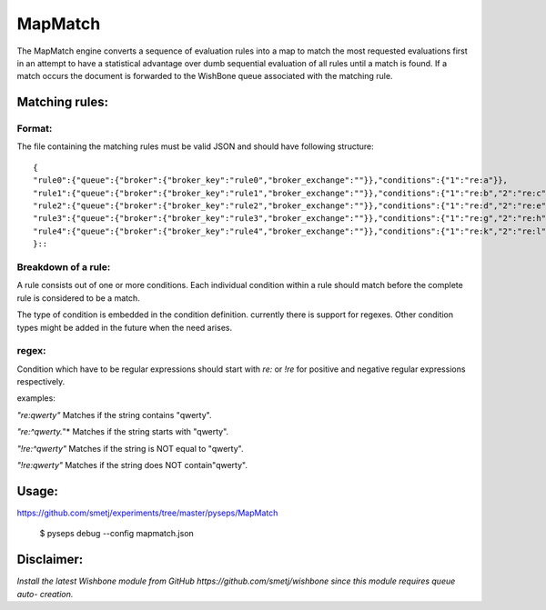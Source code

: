 MapMatch
========

The MapMatch engine converts a sequence of evaluation rules into a map to
match the most requested evaluations first in an attempt to have a statistical
advantage over dumb sequential evaluation of all rules until a match is found.
If a match occurs the document is forwarded to the WishBone queue associated
with the matching rule.

Matching rules:
---------------

Format:
~~~~~~~

The file containing the matching rules must be valid JSON and should have
following structure:

::

	{
	"rule0":{"queue":{"broker":{"broker_key":"rule0","broker_exchange":""}},"conditions":{"1":"re:a"}},
	"rule1":{"queue":{"broker":{"broker_key":"rule1","broker_exchange":""}},"conditions":{"1":"re:b","2":"re:c"}},
	"rule2":{"queue":{"broker":{"broker_key":"rule2","broker_exchange":""}},"conditions":{"1":"re:d","2":"re:e","3":"re:f"}},
	"rule3":{"queue":{"broker":{"broker_key":"rule3","broker_exchange":""}},"conditions":{"1":"re:g","2":"re:h","3":"re:i","4":"re:j"}},
	"rule4":{"queue":{"broker":{"broker_key":"rule4","broker_exchange":""}},"conditions":{"1":"re:k","2":"re:l","3":"re:m","4":"re:n","5":"re:o"}}
	}::

Breakdown of a rule:
~~~~~~~~~~~~~~~~~~~~

A rule consists out of one or more conditions.  Each individual condition
within a rule should match before the complete rule is considered to be a
match.

The type of condition is embedded in the condition definition.  currently
there is support for regexes.  Other condition types might be added in the
future when the need arises.

regex:
~~~~~~

Condition which have to be regular expressions should start with *re:* or
*!re* for positive and negative regular expressions respectively.

examples:

*"re:qwerty"*
Matches if the string contains "qwerty".

*"re:^qwerty.*"*
Matches if the string starts with "qwerty".

*"!re:^qwerty"*
Matches if the string is NOT equal to "qwerty".

*"!re:qwerty"*
Matches if the string does NOT contain"qwerty".


Usage:
------

https://github.com/smetj/experiments/tree/master/pyseps/MapMatch

	$ pyseps debug --config mapmatch.json


Disclaimer:
-----------

*Install the latest Wishbone module from GitHub
https://github.com/smetj/wishbone since this module requires queue auto-
creation.*
